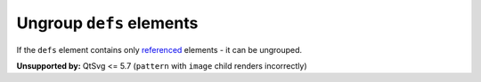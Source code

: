 Ungroup ``defs`` elements
-------------------------

If the ``defs`` element contains only `referenced <https://www.w3.org/TR/SVG/struct.html#Head>`_
elements - it can be ungrouped.

**Unsupported by:** QtSvg <= 5.7 (``pattern`` with ``image`` child renders incorrectly)

.. GEN_TABLE
.. BEFORE
.. <svg>
..   <defs>
..     <radialGradient id="rg1">
..       <stop offset="0"
..             stop-color="yellow"/>
..       <stop offset="1"
..             stop-color="green"/>
..     </radialGradient>
..   </defs>
..   <circle fill="url(#rg1)" r="45"
..           cx="50" cy="50"/>
.. </svg>
.. AFTER
.. <svg>
..   <radialGradient id="rg1">
..     <stop offset="0"
..           stop-color="yellow"/>
..     <stop offset="1"
..           stop-color="green"/>
..   </radialGradient>
..   <circle fill="url(#rg1)" r="45"
..           cx="50" cy="50"/>
.. </svg>
.. END
